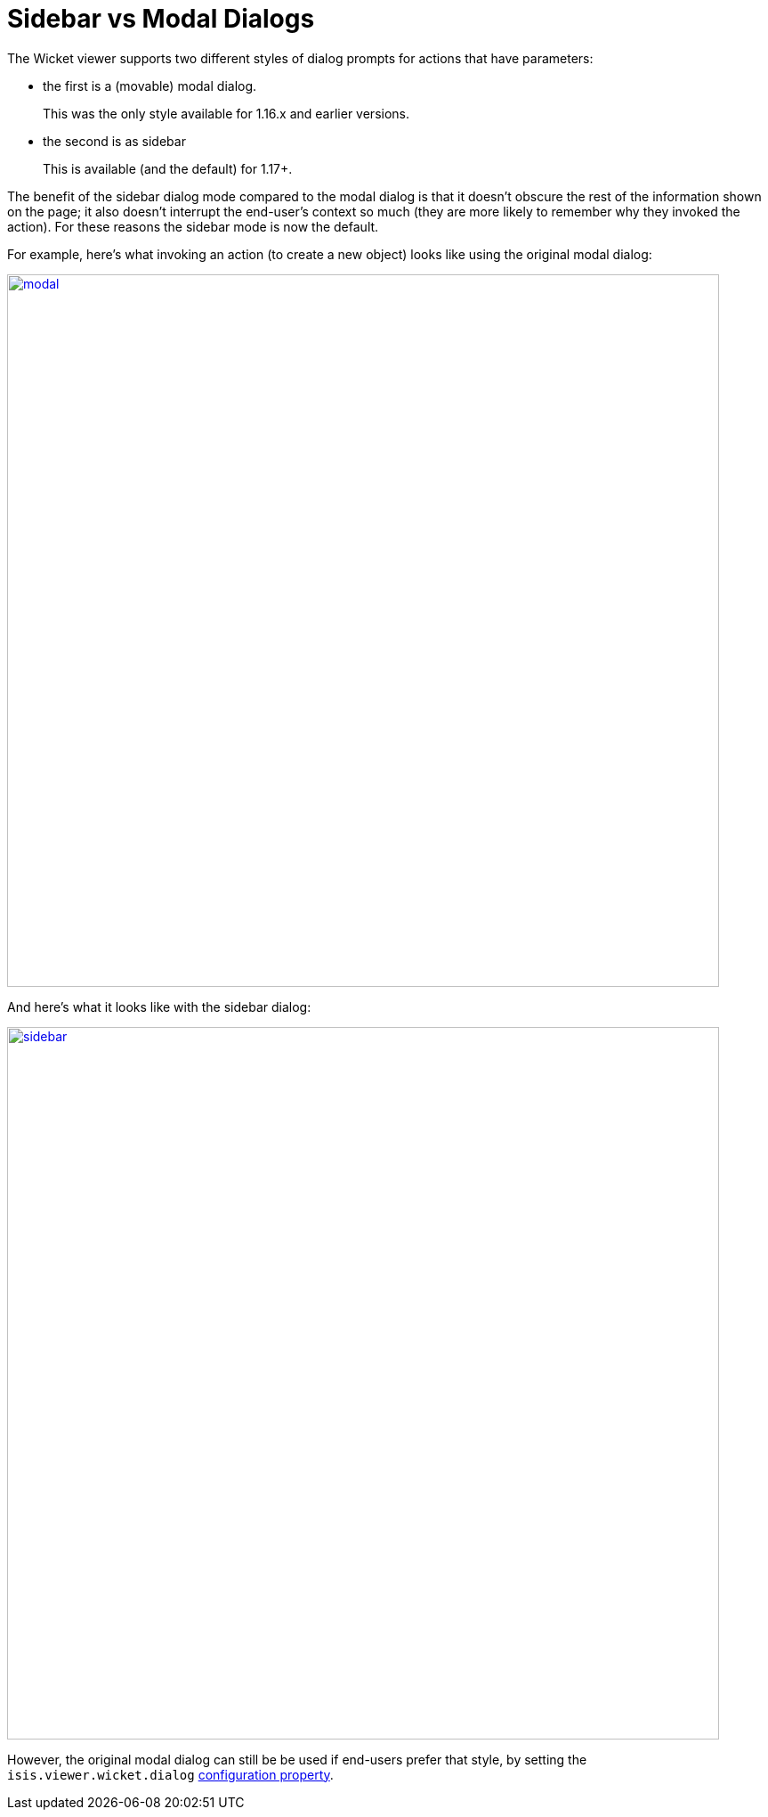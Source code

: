 [[sidebar-vs-modal-dialogs]]
= Sidebar vs Modal Dialogs

:Notice: Licensed to the Apache Software Foundation (ASF) under one or more contributor license agreements. See the NOTICE file distributed with this work for additional information regarding copyright ownership. The ASF licenses this file to you under the Apache License, Version 2.0 (the "License"); you may not use this file except in compliance with the License. You may obtain a copy of the License at. http://www.apache.org/licenses/LICENSE-2.0 . Unless required by applicable law or agreed to in writing, software distributed under the License is distributed on an "AS IS" BASIS, WITHOUT WARRANTIES OR  CONDITIONS OF ANY KIND, either express or implied. See the License for the specific language governing permissions and limitations under the License.



The Wicket viewer supports two different styles of dialog prompts for actions that have parameters:

* the first is a (movable) modal dialog.
+
This was the only style available for 1.16.x and earlier versions.

* the second is as sidebar
+
This is available (and the default) for 1.17+.


The benefit of the sidebar dialog mode compared to the modal dialog is that it doesn't obscure the rest of the information shown on the page; it also doesn't interrupt the end-user's context so much (they are more likely to remember why they invoked the action).
For these reasons the sidebar mode is now the default.

For example, here's what invoking an action (to create a new object) looks like using the original modal dialog:

image::dialog-mode/modal.png[width="800px",link="{imagesdir}/dialog-mode/modal.png"]


And here's what it looks like with the sidebar dialog:

image::dialog-mode/sidebar.png[width="800px",link="{imagesdir}/dialog-mode/sidebar.png"]



However, the original modal dialog can still be be used if end-users prefer that style, by setting the `isis.viewer.wicket.dialog` xref:vw:ROOT:configuration-properties.adoc#presentation[configuration property].
